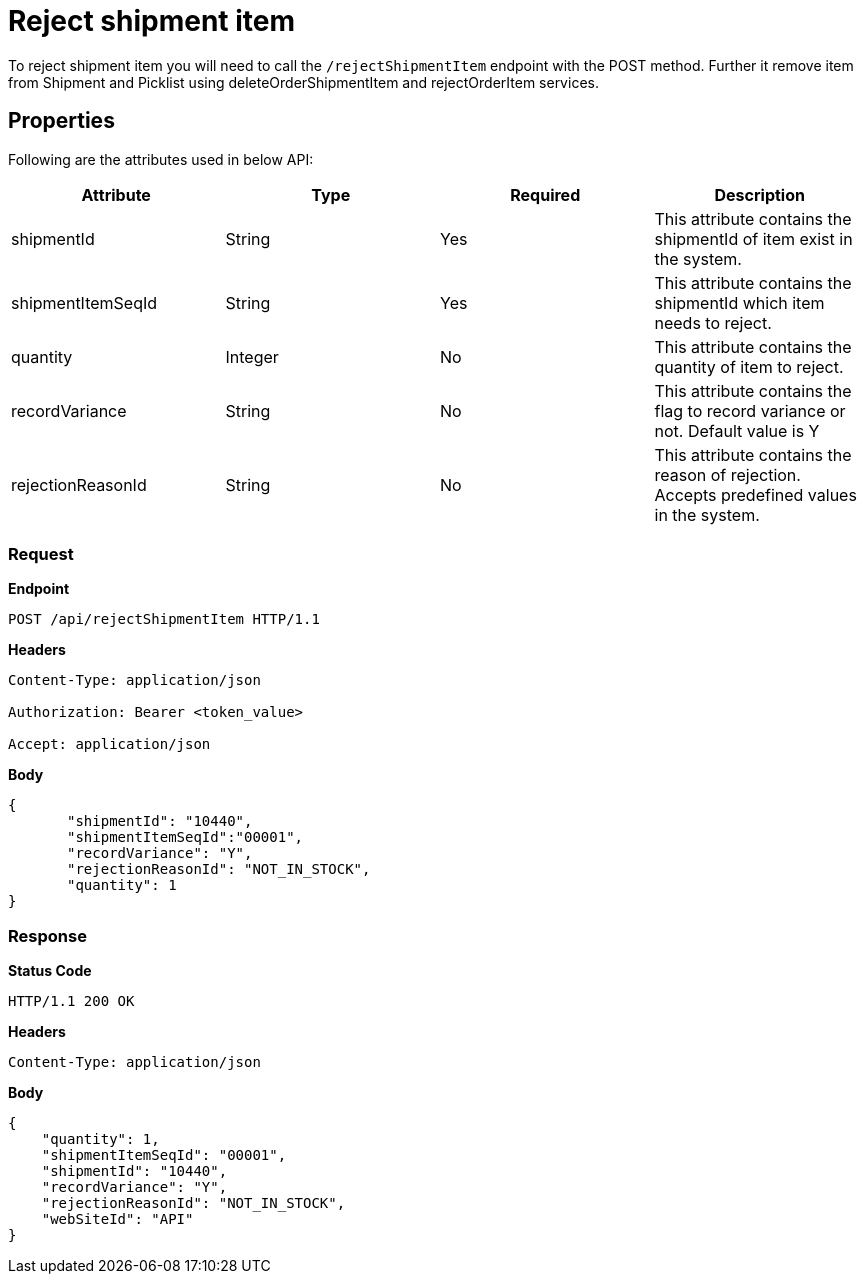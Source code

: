 = Reject shipment item

To reject shipment item you will need to call the `/rejectShipmentItem` endpoint with the POST method. Further it remove item from Shipment and Picklist using deleteOrderShipmentItem and rejectOrderItem services.

== Properties
Following are the attributes used in below API:

[width="100%", cols="4" options="header"]
|=======
|Attribute |Type |Required|Description
|shipmentId |String |Yes|This attribute contains the shipmentId of item exist in the system.
|shipmentItemSeqId |String |Yes|This attribute contains the shipmentId which item needs to reject.
|quantity |Integer |No|This attribute contains the quantity of item to reject.
|recordVariance |String |No|This attribute contains the flag to record variance or not. Default value is Y
|rejectionReasonId |String |No|This attribute contains the reason of rejection. Accepts predefined values in the system.
|=======

=== *Request*
*Endpoint*
----
POST /api/rejectShipmentItem HTTP/1.1

----
*Headers*
----
Content-Type:​ application/json

Authorization: Bearer <token_value>

Accept: application/json
----
*Body*
[source, json]
----------------------------------------------------------------
{
       "shipmentId": "10440",
       "shipmentItemSeqId":"00001",
       "recordVariance": "Y",
       "rejectionReasonId": "NOT_IN_STOCK",
       "quantity": 1
}
----------------------------------------------------------------
=== *Response*

*Status Code*
----
HTTP/1.1​ ​200 OK
----

*Headers*
----
Content-Type: application/json
----
*Body*
[source, json]
----------------------------------------------------------------
{
    "quantity": 1,
    "shipmentItemSeqId": "00001",
    "shipmentId": "10440",
    "recordVariance": "Y",
    "rejectionReasonId": "NOT_IN_STOCK",
    "webSiteId": "API"
}
----------------------------------------------------------------
